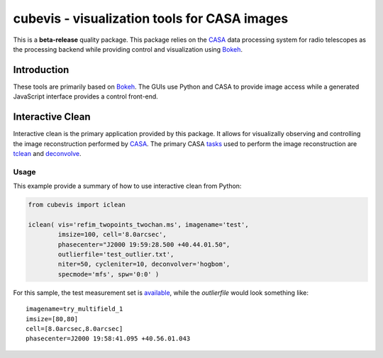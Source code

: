 cubevis - visualization tools for CASA images
=============================================

This is a **beta-release** quality package. This package relies on the
`CASA <https://casadocs.readthedocs.io/en/stable/index.html>`_ data processing system
for radio telescopes as the processing backend while providing control and visualization
using `Bokeh <https://bokeh.org/>`_.

Introduction
------------

These tools are primarily based on `Bokeh <https://bokeh.org/>`_. The GUIs use Python
and CASA to provide image access while a generated JavaScript interface provides a control
front-end.

Interactive Clean
-----------------

Interactive clean is the primary application provided by this package. It allows for
visualizally observing and controlling the image reconstruction performed by
`CASA <https://casadocs.readthedocs.io/en/stable/index.html>`_. The primary CASA
`tasks <https://casadocs.readthedocs.io/en/stable/api/casatasks.html>`_ used to
perform the image reconstruction are
`tclean <https://casadocs.readthedocs.io/en/stable/api/tt/casatasks.imaging.tclean.html>`_ and
`deconvolve <https://casadocs.readthedocs.io/en/stable/api/tt/casatasks.imaging.deconvolve.html>`_.

Usage
^^^^^

This example provide a summary of how to use interactive clean from Python:

.. code-block:: python

   from cubevis import iclean

   iclean( vis='refim_twopoints_twochan.ms', imagename='test',
           imsize=100, cell='8.0arcsec',
           phasecenter="J2000 19:59:28.500 +40.44.01.50",
           outlierfile='test_outlier.txt',
           niter=50, cycleniter=10, deconvolver='hogbom',
           specmode='mfs', spw='0:0' )


For this sample, the test measurement set is
`available <https://casa.nrao.edu/download/devel/casavis/data/refim_twopoints_twochan-ms.tar.gz>`_,
while the `outlierfile` would look something like::

  imagename=try_multifield_1
  imsize=[80,80]
  cell=[8.0arcsec,8.0arcsec]
  phasecenter=J2000 19:58:41.095 +40.56.01.043


